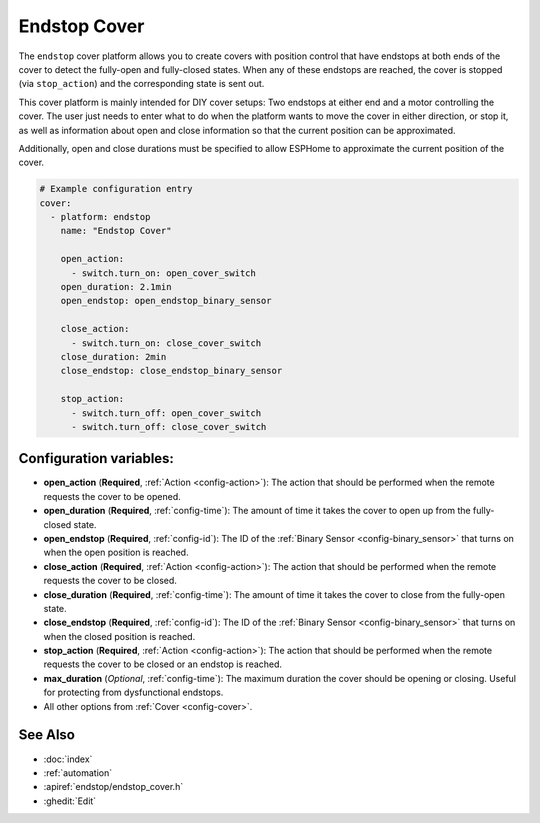 Endstop Cover
=============

.. seo::
    :description: Instructions for setting up time-based covers in ESPHome.
    :image: electric-switch.svg

The ``endstop`` cover platform allows you to create covers with position control that have
endstops at both ends of the cover to detect the fully-open and fully-closed states.
When any of these endstops are reached, the cover is stopped (via ``stop_action``)
and the corresponding state is sent out.

This cover platform is mainly intended for DIY cover setups: Two endstops at either end and a motor
controlling the cover. The user just needs to enter what to do when the platform wants to move the
cover in either direction, or stop it, as well as information about open and close information so that
the current position can be approximated.

Additionally, open and close durations must be specified to allow ESPHome to approximate the
current position of the cover.

.. figure:: images/more-info-ui.png
    :align: center
    :width: 75.0%

.. code-block:: yaml

    # Example configuration entry
    cover:
      - platform: endstop
        name: "Endstop Cover"

        open_action:
          - switch.turn_on: open_cover_switch
        open_duration: 2.1min
        open_endstop: open_endstop_binary_sensor

        close_action:
          - switch.turn_on: close_cover_switch
        close_duration: 2min
        close_endstop: close_endstop_binary_sensor

        stop_action:
          - switch.turn_off: open_cover_switch
          - switch.turn_off: close_cover_switch


Configuration variables:
------------------------

- **open_action** (**Required**, :ref:`Action <config-action>`): The action that should
  be performed when the remote requests the cover to be opened.
- **open_duration** (**Required**, :ref:`config-time`): The amount of time it takes the cover
  to open up from the fully-closed state.
- **open_endstop** (**Required**, :ref:`config-id`): The ID of the
  :ref:`Binary Sensor <config-binary_sensor>` that turns on when the open position is reached.

- **close_action** (**Required**, :ref:`Action <config-action>`): The action that should
  be performed when the remote requests the cover to be closed.
- **close_duration** (**Required**, :ref:`config-time`): The amount of time it takes the cover
  to close from the fully-open state.
- **close_endstop** (**Required**, :ref:`config-id`): The ID of the
  :ref:`Binary Sensor <config-binary_sensor>` that turns on when the closed position is reached.

- **stop_action** (**Required**, :ref:`Action <config-action>`): The action that should
  be performed when the remote requests the cover to be closed or an endstop is reached.
- **max_duration** (*Optional*, :ref:`config-time`): The maximum duration the cover should be opening
  or closing. Useful for protecting from dysfunctional endstops.
- All other options from :ref:`Cover <config-cover>`.

See Also
--------

- :doc:`index`
- :ref:`automation`
- :apiref:`endstop/endstop_cover.h`
- :ghedit:`Edit`
